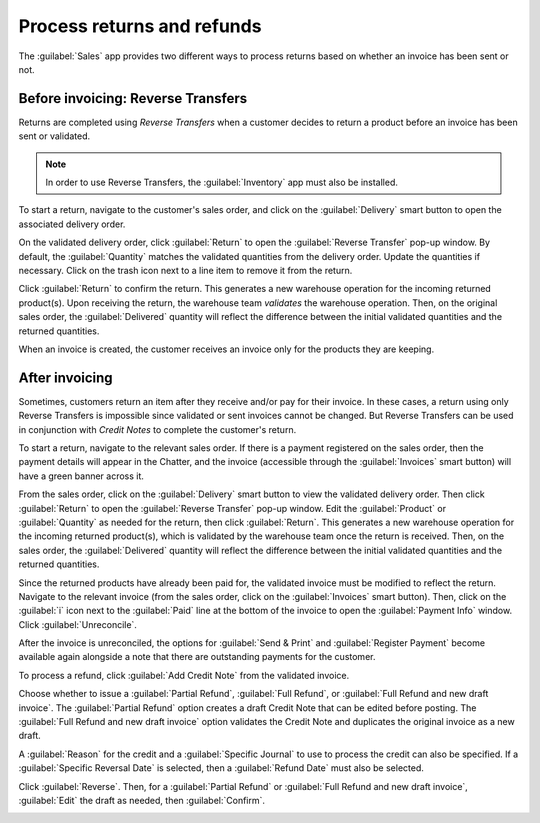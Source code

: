 ===========================
Process returns and refunds
===========================

The :guilabel:`Sales` app provides two different ways to process returns based on whether an
invoice has been sent or not.

Before invoicing: Reverse Transfers
===================================

Returns are completed using *Reverse Transfers* when a customer decides to return a product before
an invoice has been sent or validated.

.. note::
   In order to use Reverse Transfers, the :guilabel:`Inventory` app must also be installed.

To start a return, navigate to the customer's sales order, and click on the :guilabel:`Delivery`
smart button to open the associated delivery order.

On the validated delivery order, click :guilabel:`Return` to open the :guilabel:`Reverse Transfer`
pop-up window. By default, the :guilabel:`Quantity` matches the validated quantities from the
delivery order. Update the quantities if necessary. Click on the trash icon next to a line item to
remove it from the return.

.. image:: returns/reverse-transfer-popup.png
   :align: center
   :alt: Reverse Transfer Pop-Up

Click :guilabel:`Return` to confirm the return. This generates a new warehouse operation for the
incoming returned product(s). Upon receiving the return, the warehouse team *validates* the
warehouse operation. Then, on the original sales order, the :guilabel:`Delivered` quantity will
reflect the difference between the initial validated quantities and the returned quantities.

.. image:: returns/updated-sales-quantities.png
   :align: center
   :alt: Updated Sales Order Quantities

When an invoice is created, the customer receives an invoice only for the products they are
keeping.

After invoicing
===============

Sometimes, customers return an item after they receive and/or pay for their invoice. In these
cases, a return using only Reverse Transfers is impossible since validated or sent invoices cannot
be changed. But Reverse Transfers can be used in conjunction with *Credit Notes* to complete the
customer's return.

To start a return, navigate to the relevant sales order. If there is a payment registered on the
sales order, then the payment details will appear in the Chatter, and the invoice (accessible
through the :guilabel:`Invoices` smart button) will have a green banner across it.

From the sales order, click on the :guilabel:`Delivery` smart button to view the validated delivery
order. Then click :guilabel:`Return` to open the :guilabel:`Reverse Transfer` pop-up window. Edit
the :guilabel:`Product` or :guilabel:`Quantity` as needed for the return, then click
:guilabel:`Return`. This generates a new warehouse operation for the incoming returned product(s),
which is validated by the warehouse team once the return is received. Then, on the sales order, the
:guilabel:`Delivered` quantity will reflect the difference between the initial validated quantities
and the returned quantities.

.. image:: returns/case-2-updated-sales-quantities.png
   :align: center
   :alt: Updated Delivered Quantities

Since the returned products have already been paid for, the validated invoice must be modified to
reflect the return. Navigate to the relevant invoice (from the sales order, click on the
:guilabel:`Invoices` smart button). Then, click on the :guilabel:`i` icon next to the
:guilabel:`Paid` line at the bottom of the invoice to open the :guilabel:`Payment Info` window.
Click :guilabel:`Unreconcile`.

.. image:: returns/unreconcile-button.png
   :align: center
   :alt: Unreconcile Button

After the invoice is unreconciled, the options for :guilabel:`Send & Print` and
:guilabel:`Register Payment` become available again alongside a note that there are outstanding
payments for the customer.

To process a refund, click :guilabel:`Add Credit Note` from the validated invoice.

.. image:: returns/credit-note-popup.png
   :align: center
   :alt: Credit Note pop-up

Choose whether to issue a :guilabel:`Partial Refund`, :guilabel:`Full Refund`, or
:guilabel:`Full Refund and new draft invoice`. The :guilabel:`Partial Refund` option creates a
draft Credit Note that can be edited before posting. The
:guilabel:`Full Refund and new draft invoice` option validates the Credit Note and duplicates the
original invoice as a new draft.

A :guilabel:`Reason` for the credit and a :guilabel:`Specific Journal` to use to process the credit
can also be specified. If a :guilabel:`Specific Reversal Date` is selected, then a
:guilabel:`Refund Date` must also be selected.

Click :guilabel:`Reverse`. Then, for a :guilabel:`Partial Refund` or
:guilabel:`Full Refund and new draft invoice`, :guilabel:`Edit` the draft as needed, then
:guilabel:`Confirm`.

.. image:: returns/outstanding-payment-banner.png
   :align: center
   :alt: Outstanding payments banner